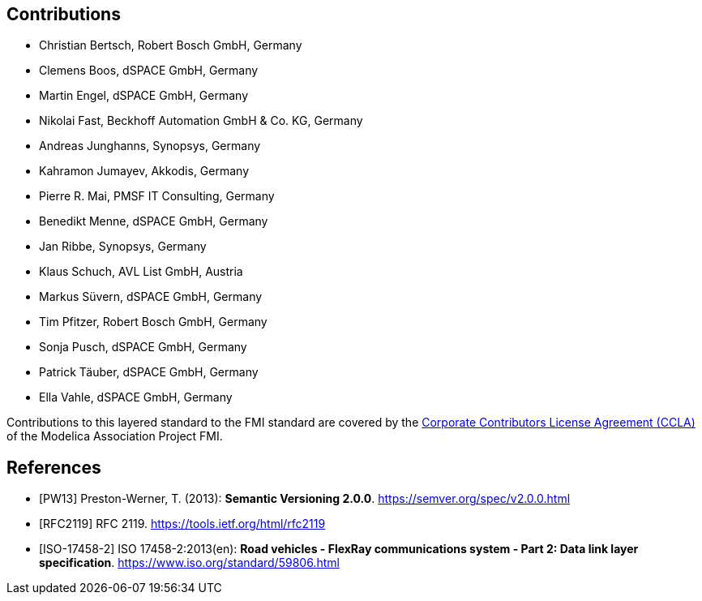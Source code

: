 == Contributions

- Christian Bertsch, Robert Bosch GmbH, Germany
- Clemens Boos, dSPACE GmbH, Germany
- Martin Engel, dSPACE GmbH, Germany
- Nikolai Fast, Beckhoff Automation GmbH & Co. KG, Germany
- Andreas Junghanns, Synopsys, Germany
- Kahramon Jumayev, Akkodis, Germany
- Pierre R. Mai, PMSF IT Consulting, Germany
- Benedikt Menne, dSPACE GmbH, Germany
- Jan Ribbe, Synopsys, Germany
- Klaus Schuch, AVL List GmbH, Austria
- Markus S&#252;vern, dSPACE GmbH, Germany
- Tim Pfitzer, Robert Bosch GmbH, Germany 
- Sonja Pusch, dSPACE GmbH, Germany
- Patrick T&#228;uber, dSPACE GmbH, Germany
- Ella Vahle, dSPACE GmbH, Germany

Contributions to this layered standard to the FMI standard are covered by the https://github.com/modelica/fmi-standard.org/blob/main/static/assets/FMI_CCLA_v1.0_2016_06_21.pdf[Corporate Contributors License Agreement (CCLA)] of the Modelica Association Project FMI.

[bibliography]
== References

- [[[PW13]]] Preston-Werner, T. (2013): **Semantic Versioning 2.0.0**.  https://semver.org/spec/v2.0.0.html
- [[[RFC2119]]] RFC 2119. https://tools.ietf.org/html/rfc2119
- [[[ISO-17458-2]]] ISO 17458-2:2013(en):
**Road vehicles - FlexRay communications system - Part 2: Data link layer specification**. https://www.iso.org/standard/59806.html
